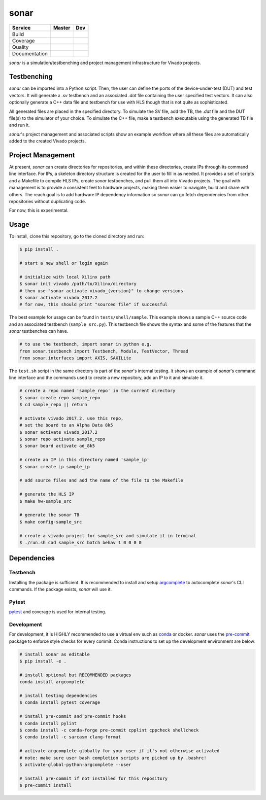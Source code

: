 *****
sonar
*****

+---------------+-----------------------+-----------------------+
|    Service    |         Master        | Dev                   |
+===============+=======================+=======================+
| Build         | |Build Status Master| | |Build Status Dev|    |
+---------------+-----------------------+-----------------------+
| Coverage      | |codecov Master|      | |codecov Dev|         |
+---------------+-----------------------+-----------------------+
| Quality       | |Quality Gate Master| | |Quality Gate Dev|    |
+---------------+-----------------------+-----------------------+
| Documentation |                       | |Docs|                |
+---------------+-----------------------+-----------------------+

*sonar* is a simulation/testbenching and project management
infrastructure for Vivado projects.

Testbenching
============

*sonar* can be imported into a Python script. Then, the user can define
the ports of the device-under-test (DUT) and test vectors. It will
generate a *.sv* testbench and an associated *.dat* file containing the
user specified test vectors. It can also optionally generate a C++ data file
and testbench for use with HLS though that is not quite as sophisticated.

All generated files are placed in the specified directory. To simulate
the SV file, add the TB, the *.dat* file and the DUT file(s) to the
simulator of your choice. To simulate the C++ file, make a testbench executable
using the generated TB file and run it.

*sonar*'s project management and associated scripts show an example
workflow where all these files are automatically added to the created
Vivado projects.

Project Management
==================

At present, *sonar* can create directories for repositories, and within
these directories, create IPs through its command line interface. For
IPs, a skeleton directory structure is created for the user to fill in
as needed. It provides a set of scripts and a Makefile to compile HLS
IPs, create *sonar* testbenches, and pull them all into Vivado projects.
The goal with management is to provide a consistent feel to hardware
projects, making them easier to navigate, build and share with others.
The reach goal is to add hardware IP dependency information so *sonar*
can go fetch dependencies from other repositories without duplicating
code.

For now, this is experimental.

Usage
=====

To install, clone this repository, go to the cloned directory and run:

.. code:: bash

   $ pip install .

   # start a new shell or login again

   # initialize with local Xilinx path
   $ sonar init vivado /path/to/Xilinx/directory
   # then use "sonar activate vivado_{version}" to change versions
   $ sonar activate vivado_2017.2
   # for now, this should print "sourced file" if successful

The best example for usage can be found in ``tests/shell/sample``. This
example shows a sample C++ source code and an associated testbench
(``sample_src.py``). This testbench file shows the syntax and some of
the features that the *sonar* testbenches can have.

.. code:: python

   # to use the testbench, import sonar in python e.g.
   from sonar.testbench import Testbench, Module, TestVector, Thread
   from sonar.interfaces import AXIS, SAXILite

The ``test.sh`` script in the same directory is part of the *sonar*'s
internal testing. It shows an example of *sonar*'s command line
interface and the commands used to create a new repository, add an IP to
it and simulate it.

.. code:: bash

   # create a repo named 'sample_repo' in the current directory
   $ sonar create repo sample_repo
   $ cd sample_repo || return

   # activate vivado 2017.2, use this repo,
   # set the board to an Alpha Data 8k5
   $ sonar activate vivado_2017.2
   $ sonar repo activate sample_repo
   $ sonar board activate ad_8k5

   # create an IP in this directory named 'sample_ip'
   $ sonar create ip sample_ip

   # add source files and add the name of the file to the Makefile

   # generate the HLS IP
   $ make hw-sample_src

   # generate the sonar TB
   $ make config-sample_src

   # create a vivado project for sample_src and simulate it in terminal
   $ ./run.sh cad sample_src batch behav 1 0 0 0 0

Dependencies
============

Testbench
---------

Installing the package is sufficient. It is recommended to install and
setup `argcomplete`_ to autocomplete *sonar*'s CLI commands. If the
package exists, *sonar* will use it.

Pytest
------

`pytest`_ and coverage is used for internal testing.

Development
-----------

For development, it is HIGHLY recommended to use a virtual env such as
`conda`_ or docker. *sonar* uses the `pre-commit`_ package to enforce
style checks for every commit. Conda instructions to set up the development
environment are below:

.. code:: bash

   # install sonar as editable
   $ pip install -e .

   # install optional but RECOMMENDED packages
   conda install argcomplete

   # install testing dependencies
   $ conda install pytest coverage

   # install pre-commit and pre-commit hooks
   $ conda install pylint
   $ conda install -c conda-forge pre-commit cpplint cppcheck shellcheck
   $ conda install -c sarcasm clang-format

   # activate argcomplete globally for your user if it's not otherwise activated
   # note: make sure user bash completion scripts are picked up by .bashrc!
   $ activate-global-python-argcomplete --user

   # install pre-commit if not installed for this repository
   $ pre-commit install
   
.. |Build Status Master| image:: https://travis-ci.org/sharm294/sonar.svg?branch=master
   :target: https://travis-ci.org/sharm294/sonar
.. |Build Status Dev| image:: https://travis-ci.org/sharm294/sonar.svg?branch=dev
   :target: https://travis-ci.org/sharm294/sonar
.. |codecov Master| image:: https://codecov.io/gh/sharm294/sonar/branch/master/graph/badge.svg
   :target: https://codecov.io/gh/sharm294/sonar
.. |codecov Dev| image:: https://codecov.io/gh/sharm294/sonar/branch/dev/graph/badge.svg
   :target: https://codecov.io/gh/sharm294/sonar
.. |Quality Gate Master| image:: https://sonarcloud.io/api/project_badges/measure?project=sharm294_sonar&metric=alert_status
   :target: https://sonarcloud.io/dashboard?id=sharm294_sonar
.. |Quality Gate Dev| image:: https://sonarcloud.io/api/project_badges/measure?branch=dev&project=sharm294_sonar&metric=alert_status
   :target: https://sonarcloud.io/dashboard?id=sharm294_sonar&branch=dev
.. |Docs| image:: https://readthedocs.org/projects/sonar/badge/?version=latest
   :target: https://sonar.readthedocs.io/en/latest/?badge=latest
   :alt: Documentation Status
.. _argcomplete: https://github.com/kislyuk/argcomplete#global-completion
.. _pytest: https://docs.pytest.org/en/stable/
.. _conda: https://docs.conda.io/en/latest/miniconda.html
.. _pre-commit: https://pre-commit.com/
